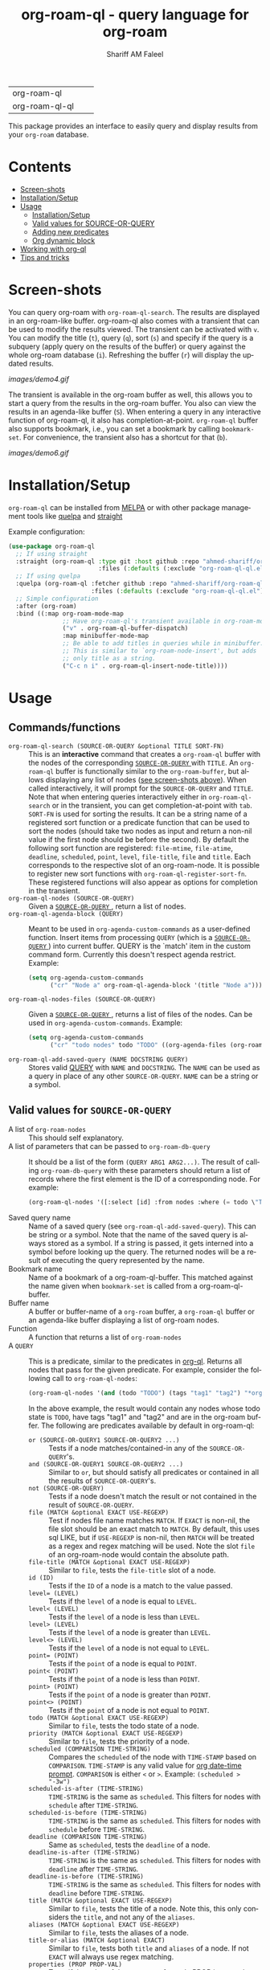 #+author: Shariff AM Faleel
#+language: en
#+HTML: <table> <tr> <td> org-roam-ql </td> <td> <a href="https://melpa.org/#/org-roam-ql"><img src="https://melpa.org/packages/org-roam-ql-badge.svg"></a> </td> <td> <a href="https://stable.melpa.org/#/org-roam-ql"><img src="https://stable.melpa.org/packages/org-roam-ql-badge.svg"></a> </td> </tr> <tr> <td> org-roam-ql-ql </td> <td> <a href="https://melpa.org/#/org-roam-ql-ql"><img src="https://melpa.org/packages/org-roam-ql-ql-badge.svg"></a> </td> <td> <a href="https://stable.melpa.org/#/org-roam-ql-ql"><img src="https://stable.melpa.org/packages/org-roam-ql-ql-badge.svg"></a> </td> </tr> </table>

#+TITLE: org-roam-ql - query language for org-roam

This package provides an interface to easily query and display results from your ~org-roam~ database. 

* Contents
- [[#screen-shots][Screen-shots]]
- [[#installationSetup][Installation/Setup]]
- [[#usage][Usage]]
  - [[#installationsetup][Installation/Setup]]
  - [[#valid-values-for-source-or-query][Valid values for SOURCE-OR-QUERY]]
  - [[#adding-new-predicates][Adding new predicates]]
  - [[#org-dynamic-block][Org dynamic block]]
- [[#working-with-org-ql][Working with org-ql]]
- [[#tips-and-tricks][Tips and tricks]]

* Screen-shots

You can query org-roam with ~org-roam-ql-search~. The results are displayed in an org-roam-like buffer. org-roam-ql also comes with a transient that can be used to modify the results viewed. The transient can be activated with ~v~. You can modify the title (~t~), query (~q~), sort (~s~) and specify if the query is a subquery (apply query on the results of the buffer) or query against the whole org-roam database (~i~). Refreshing the buffer (~r~) will display the updated results.

[[images/demo4.gif]]

The transient is available in the org-roam buffer as well, this allows you to start a query from the results in the org-roam buffer. You also can view the results in an agenda-like buffer (~S~). When entering a query in any interactive function of org-roam-ql, it also has completion-at-point. ~org-roam-ql~ buffer also supports bookmark, i.e., you can set a bookmark by calling ~bookmark-set~. For convenience, the transient also has a shortcut for that (~b~).

[[images/demo6.gif]]

* Installation/Setup
~org-roam-ql~ can be installed from [[https://melpa.org/#/org-roam-ql][MELPA]] or with other package management tools like [[https://framagit.org/steckerhalter/quelpa][quelpa]] and [[https://github.com/radian-software/straight.el][straight]]

Example configuration:
#+begin_src emacs-lisp
  (use-package org-roam-ql
    ;; If using straight
    :straight (org-roam-ql :type git :host github :repo "ahmed-shariff/org-roam-ql"
                           :files (:defaults (:exclude "org-roam-ql-ql.el")))
    ;; If using quelpa
    :quelpa (org-roam-ql :fetcher github :repo "ahmed-shariff/org-roam-ql"
                         :files (:defaults (:exclude "org-roam-ql-ql.el")))
    ;; Simple configuration
    :after (org-roam)
    :bind ((:map org-roam-mode-map
                 ;; Have org-roam-ql's transient available in org-roam-mode buffers
                 ("v" . org-roam-ql-buffer-dispatch)
                 :map minibuffer-mode-map
                 ;; Be able to add titles in queries while in minibuffer.
                 ;; This is similar to `org-roam-node-insert', but adds
                 ;; only title as a string.
                 ("C-c n i" . org-roam-ql-insert-node-title))))
#+end_src

* Usage
** Commands/functions
- =org-roam-ql-search (SOURCE-OR-QUERY &optional TITLE SORT-FN)= :: This is an *interactive* command that creates a ~org-roam-ql~ buffer with the nodes of the corresponding [[#valid-values-for-source-or-query][ ~SOURCE-OR-QUERY~ ]] with ~TITLE~. An ~org-roam-ql~ buffer is functionally similar to the ~org-roam-buffer~, but allows displaying any list of nodes ([[#screen-shots][see screen-shots above]]). When called interactively, it will prompt for the ~SOURCE-OR-QUERY~ and ~TITLE~. Note that when entering queries interactively either in ~org-roam-ql-search~ or in the transient, you can get completion-at-point with ~tab~. ~SORT-FN~ is used for sorting the results. It can be a string name of a registered sort function or a predicate function that can be used to sort the nodes (should take two nodes as input and return a non-nil value if the first node should be before the second). By default the following sort function are registered:  ~file-mtime~, ~file-atime~, ~deadline~, ~scheduled~, ~point~, ~level~, ~file-title~, ~file~ and ~title~. Each corresponds to the respective slot of an org-roam-node. It is possible to register new sort functions with ~org-roam-ql-register-sort-fn~. These registered functions will also appear as options for completion in the transient.
- =org-roam-ql-nodes (SOURCE-OR-QUERY)= :: Given a [[#valid-values-for-source-or-query][ ~SOURCE-OR-QUERY~ ]] , return a list of nodes.
- ~org-roam-ql-agenda-block (QUERY)~ :: Meant to be used in ~org-agenda-custom-commands~ as a user-defined function. Insert items from processing ~QUERY~ (which is a [[#valid-values-for-source-or-query][ ~SOURCE-OR-QUERY~ ]]) into current buffer. QUERY is the `match' item in the custom command form. Currently this doesn't respect agenda restrict. Example:
  #+begin_src emacs-lisp
    (setq org-agenda-custom-commands
          ("cr" "Node a" org-roam-ql-agenda-block '(title "Node a")))
  #+end_src
- ~org-roam-ql-nodes-files (SOURCE-OR-QUERY)~ :: Given a [[#valid-values-for-source-or-query][ ~SOURCE-OR-QUERY~ ]] , returns a list of files of the nodes. Can be used in ~org-agenda-custom-commands~. Example:
  #+begin_src emacs-lisp
    (setq org-agenda-custom-commands
          ("cr" "todo nodes" todo "TODO" ((org-agenda-files (org-roam-ql-nodes-files '(title "Node"))))))
  #+end_src
- ~org-roam-ql-add-saved-query (NAME DOCSTRING QUERY)~ :: Stores valid [[#valid-values-for-source-or-query][QUERY]] with ~NAME~ and ~DOCSTRING~. The ~NAME~ can be used as a query in place of any other ~SOURCE-OR-QUERY~. ~NAME~ can be a string or a symbol.
** Valid values for ~SOURCE-OR-QUERY~
- A list of ~org-roam-nodes~ :: This should self explanatory.
- A list of parameters that can be passed to ~org-roam-db-query~ :: It should be a list of the form ~(QUERY ARG1 ARG2...)~. The result of calling ~org-roam-db-query~ with these parameters should return a list of records where the first element is the ID of a corresponding node. For example:
  #+begin_src emacs-lisp
  (org-roam-ql-nodes '([:select [id] :from nodes :where (= todo \"TODO\")]))
  #+end_src
- Saved query name :: Name of a saved query (see ~org-roam-ql-add-saved-query~). This can be string or a symbol. Note that the name of the saved query is always stored as a symbol. If a string is passed, it gets interned into a symbol before looking up the query. The returned nodes will be a result of executing the query represented by the name.
- Bookmark name :: Name of a bookmark of a org-roam-ql-buffer. This matched against the name given when ~bookmark-set~ is called from a org-roam-ql-buffer.
- Buffer name :: A buffer or buffer-name of a ~org-roam~ buffer, a ~org-roam-ql~ buffer or an agenda-like buffer displaying a list of org-roam nodes.
- Function :: A function that returns a list of ~org-roam-nodes~
- A ~QUERY~ :: This is a predicate, similar to the predicates in [[https://github.com/alphapapa/org-ql][org-ql]]. Returns all nodes that pass for the given predicate. For example, consider the following call to ~org-roam-ql-nodes~:
    #+begin_src emacs-lisp
    (org-roam-ql-nodes '(and (todo "TODO") (tags "tag1" "tag2") "*org-roam*"))
    #+end_src
    In the above example, the result would contain any nodes whose todo state is =TODO=, have tags "tag1" and "tag2" and are in the org-roam buffer.
    The following are predicates available by default in org-roam-ql:
  - ~or (SOURCE-OR-QUERY1 SOURCE-OR-QUERY2 ...)~ :: Tests if a node matches/contained-in any of the ~SOURCE-OR-QUERY~'s. 
  - ~and (SOURCE-OR-QUERY1 SOURCE-OR-QUERY2 ...)~ :: Similar to ~or~, but should satisfy all predicates or contained in all the results of ~SOURCE-OR-QUERY~'s.
  - ~not (SOURCE-OR-QUERY)~ :: Tests if a node doesn't match the result or not contained in the result of ~SOURCE-OR-QUERY~.
  - ~file (MATCH &optional EXACT USE-REGEXP)~ :: Test if nodes file name matches ~MATCH~. If ~EXACT~ is non-nil, the file slot should be an exact match to ~MATCH~. By default, this uses sql LIKE, but if ~USE-REGEXP~ is non-nil, then ~MATCH~ will be treated as a regex and regex matching will be used. Note the slot ~file~ of an org-roam-node would contain the absolute path.
  - ~file-title (MATCH &optional EXACT USE-REGEXP)~ :: Similar to ~file~, tests the ~file-title~ slot of a node.
  - ~id (ID)~ :: Tests if the ~ID~ of a node is a match to the value passed.
  - ~level= (LEVEL)~ :: Tests if the ~level~ of a node is equal to ~LEVEL~.
  - ~level< (LEVEL)~ :: Tests if the ~level~ of a node is less than ~LEVEL~.
  - ~level> (LEVEL)~ :: Tests if the ~level~ of a node is greater than ~LEVEL~.
  - ~level<> (LEVEL)~ :: Tests if the ~level~ of a node is not equal to ~LEVEL~.
  - ~point= (POINT)~ :: Tests if the ~point~ of a node is equal to ~POINT~.
  - ~point< (POINT)~ :: Tests if the ~point~ of a node is less than ~POINT~.
  - ~point> (POINT)~ :: Tests if the ~point~ of a node is greater than ~POINT~.
  - ~point<> (POINT)~ :: Tests if the ~point~ of a node is not equal to ~POINT~.
  - ~todo (MATCH &optional EXACT USE-REGEXP)~ :: Similar to ~file~, tests the todo state of a node.
  - ~priority (MATCH &optional EXACT USE-REGEXP)~ :: Similar to ~file~, tests the priority of a node.
  - ~scheduled (COMPARISON TIME-STRING)~ :: Compares the ~scheduled~ of the node with ~TIME-STAMP~ based on ~COMPARISON~. ~TIME-STAMP~ is any valid value for [[https://orgmode.org/manual/The-date_002ftime-prompt.html][org date-time prompt]]. ~COMPARISON~ is either ~<~ or ~>~. Example: ~(scheduled > "-3w")~
  - ~scheduled-is-after (TIME-STRING)~ :: ~TIME-STRING~ is the same as ~scheduled~. This filters for nodes with ~schedule~ after ~TIME-STRING~.
  - ~scheduled-is-before (TIME-STRING)~ :: ~TIME-STRING~ is the same as ~scheduled~. This filters for nodes with ~schedule~ before ~TIME-STRING~.
  - ~deadline (COMPARISON TIME-STRING)~ :: Same as ~scheduled~, tests the ~deadline~ of a node.
  - ~deadline-is-after (TIME-STRING)~ :: ~TIME-STRING~ is the same as ~scheduled~. This filters for nodes with ~deadline~ after ~TIME-STRING~.
  - ~deadline-is-before (TIME-STRING)~ :: ~TIME-STRING~ is the same as ~scheduled~. This filters for nodes with ~deadline~ before ~TIME-STRING~.
  - ~title (MATCH &optional EXACT USE-REGEXP)~ :: Similar to ~file~, tests the title of a node. Note this, this only considers the ~title~, and not any of the ~aliases~.
  - ~aliases (MATCH &optional EXACT USE-REGEXP)~ :: Similar to ~file~, tests the aliases of a node.
  - ~title-or-alias (MATCH &optional EXACT)~ :: Similar to ~file~, tests both ~title~ and ~aliases~ of a node. If not ~EXACT~ will always use regex matching.
  - ~properties (PROP PROP-VAL)~ :: Tests if the value of the property of a node PROP is a match to PROP-VAL. PROP-VAL can be a regular expression.
  - ~tags (TAG1 TAG2 ...)~ :: Tests if the tags of a node have TAG1, TAG2, etc.
  - ~refs (MATCH &optional EXACT USE-REGEXP)~ :: Similar to ~file~, tests the nodes refs slot.
  - ~backlink-to (SOURCE-OR-QUERY)~ :: Tests if the node has a backlink to any of the nodes from the results ~SOURCE-OR-QUERY~.
  - ~backlink-from (SOURCE-OR-QUERY)~ :: Similar to ~backlink-to~, tests if there are any backlinks from (aka forwardlinks) the resulting nodes from ~SOURCE-OR-QUERY~.
  - ~in-buffer (BUFFER-NAME)~ :: This is similar to passing a buffer-name as ~SOURCE-OR-QUERY~. Tests if a node is in the org-roam buffer named ~BUFFER-NAME~.
  - ~nodes-list (NODES-LIST)~ :: This is similar to passing a list of nodes as ~SOURCE-OR-QUERY~. Tests if a node is in the ~NODES-LIST~.
  - ~function (FUNC)~ :: This is similar to passing a function as ~SOURCE-OR-QUERY~. Tests if the node is in the result of executing the function ~FUNC~.
  - ~funcall (FUNC)~ :: Tests a node with the function ~FUNC~, which takes an org-roam node as parameter. Test passes if the function returns non-nil.
  - ~file-atime (COMPARISON TIME-STRING)~ :: Same as ~scheduled~, tests the ~deadline~ of a node.
  - ~file-atime-is-after (TIME-STRING)~ :: ~TIME-STRING~ is the same as ~scheduled~. This filters for nodes ~file-atime~ is after ~TIME-STRING~.
  - ~file-atime-is-before (TIME-STRING)~ :: ~TIME-STRING~ is the same as ~scheduled~. This filters for nodes ~file-atime~ is before ~TIME-STRING~.
  - ~file-mtime (COMPARISON TIME-STRING)~ :: Same as ~scheduled~, tests the ~deadline~ of a node.
  - ~file-mtime-is-after (TIME-STRING)~ :: ~TIME-STRING~ is the same as ~scheduled~. This filters for nodes ~file-mtime~ is after ~TIME-STRING~.
  - ~file-mtime-is-before (TIME-STRING)~ :: ~TIME-STRING~ is the same as ~scheduled~. This filters for nodes ~file-mtime~ is before ~TIME-STRING~.
** Adding new predicates
There are two ways to add a new predicate to org-roam-ql: 
- ~org-roam-ql-defpred (NAME DOCSTRING EXTRACTION-FUNCTION COMPARISON-FUNCTION)~ :: Creates a predicate that can be used as ~SOURCE-OR-QUERY~. For example, for a predicate defined as follows:
  #+begin_src emacs-lisp
  (org-roam-ql-defpred sample "A sample predicate" extraction-function comparison-function)
  #+end_src

  When the following predicate is used as ~SOURCE-OR-QUERY~ :
  #+begin_src emacs-lisp
  (org-roam-ql-nodes '(sample arg1 arg2))
  #+end_src

  It tests each ~node~ in the whole org-roam database as follows:
  #+begin_src emacs-lisp
  (apply comparison-function (append (list (funcall extraction-function node)) arg1 arg2))
  #+end_src

  The ~EXTRACTION-FUNCTION~ takes an org-roam-node and returns a value that will be passed as the first parameter to ~COMPARISON-FUNCTION~. The remainder of the parameters when calling the predicate is passed as remaining parameters to ~COMPARISON-FUNCTION~. When the ~COMPARISON-FUNCTION~ returns a non-nil value, it will be included in the result.

- ~org-roam-ql-defexpansion (NAME DOCSTRING EXPANSION-FUNCTION)~ :: Adds an ~EXPANSION-FUNCTION~ which will be identified by ~NAME~ in a org-roam-ql query. The ~EXPANSION-FUNCTION~ should take the parameters passed in the query and return values that can be passed to ~org-roam-nodes~.

** Adding a sorting function
- ~org-roam-ql-register-sort-fn (FUNCTION-NAME SORT-FUNCTION)~ :: Registers a sort function which can be used with ~org-roam-ql-nodes~. ~FUNCTION-NAME~ is the string name used to refer to this function with. ~SORT-FUNCTION~ is a function that takes two org-roam-nodes and return a truth value, which is used to sort, i.e., if non-nil, the first node would be before the second node passed to the function.  Uses `seq-sort'.  If a sort-function with the given name already exists, it would be overwritten.
  The following example registers a sort function named "custom-prop" which sorts the values based on the "CUSTOM-PROP" property of a node.
  #+begin_src emacs-lisp
    (org-roam-ql-register-sort-fn "custom-prop"
                                  (lambda (el1 el2)
                                    (string< (cdr (assoc "CUSTOM-PROP" (org-roam-node-properties el1)))
                                             (cdr (assoc "CUSTOM-PROP" (org-roam-node-properties el2))))))
  #+end_src

** Org dynamic block
Similar to ~org-ql~, ~org-roam-ql~ also provides a dynamic block. The header parameters are as follows:
- ~:query~ - A valid [[#valid-values-for-source-or-query][ ~SOURCE-OR-QUERY~ ]]
- ~:columns~ - A list of columns to display. Each column name is a slot name of ~org-roam-nodes~. For any function/accessor with a name of the form ~org-roam-node-<name>~, which takes an org-roam-node as a parameter, ~<name>~ can also be used column name. For example, if there is a function named ~org-roam-node-short-title~, ~short-title~ can be used as a column name, this will result in a column with the title ~short-title~ where the content of each row is the result of calling the respective function.
- ~:sort~ - Name of a registered sort functions. See [[#commandsfunctions][ ~org-roam-ql-search~ ]] for more info on the values for sort functions.
- ~:take~ (optional) - If a positive integer N, take the first N elements, if a negative -N, take the last N nodes.
- ~:no-link~ (optional) - If a non-nil value is set, the first column containing the links will be dropped.

If no-link is not provided as a parameter, the first column is a link to the node. Since it is an id link, it will be a backlink to the node.

Following is an example of a dynamic block and its result.

[[file:images/dynamic-block.jpg]]
* Working with org-ql
Optionally, ~org-roam-ql~ results can be visualized with [[https://github.com/alphapapa/org-ql][org-ql]], available through the extension ~org-roam-ql-ql~ (naming things is hard!!). This also can be installed from [[https://melpa.org/#/org-roam-ql-ql][MELPA]] or with other package management tools like [[https://framagit.org/steckerhalter/quelpa][quelpa]] and [[https://github.com/radian-software/straight.el][straight]].

#+begin_src emacs-lisp
  (use-package org-roam-ql-ql
    ;; If using straight
    :straight (org-roam-ql-ql :type git :host github :repo "ahmed-shariff/org-roam-ql"
                              :files (:defaults (:exclude "org-roam-ql.el")))
    ;; If using quelpa
    :quelpa (org-roam-ql-ql :fetcher github :repo "ahmed-shariff/org-roam-ql"
                            :files (:defaults (:exclude "org-roam-ql.el")))
    ;; Simple config
    :after (org-ql org-roam-ql)
    :config
    (org-roam-ql-ql-init))
#+end_src

Note that org-ql works only with org entries, i.e., `heading nodes`. Hence, if there are any file nodes in the result, they will not be displayed. To be clear about that, when org-roam-ql results are displayed in an org-ql-view buffer, a warning is added to the end mentioning how many file nodes were there in the result. If the extension is loaded, you may view the org-roam-ql results with ~Q~ from the org-roam-ql transient. An org-ql-view can be viewed in an org-roam-like buffer with ~R~ from the org-ql-view transient.

[[images/demo5.gif]]

* Tips and tricks
The [[https://github.com/ahmed-shariff/org-roam-ql/wiki][wiki]] has additional tips and tricks, like using org-roam-ql to filter completion candidates in minibuffer.
